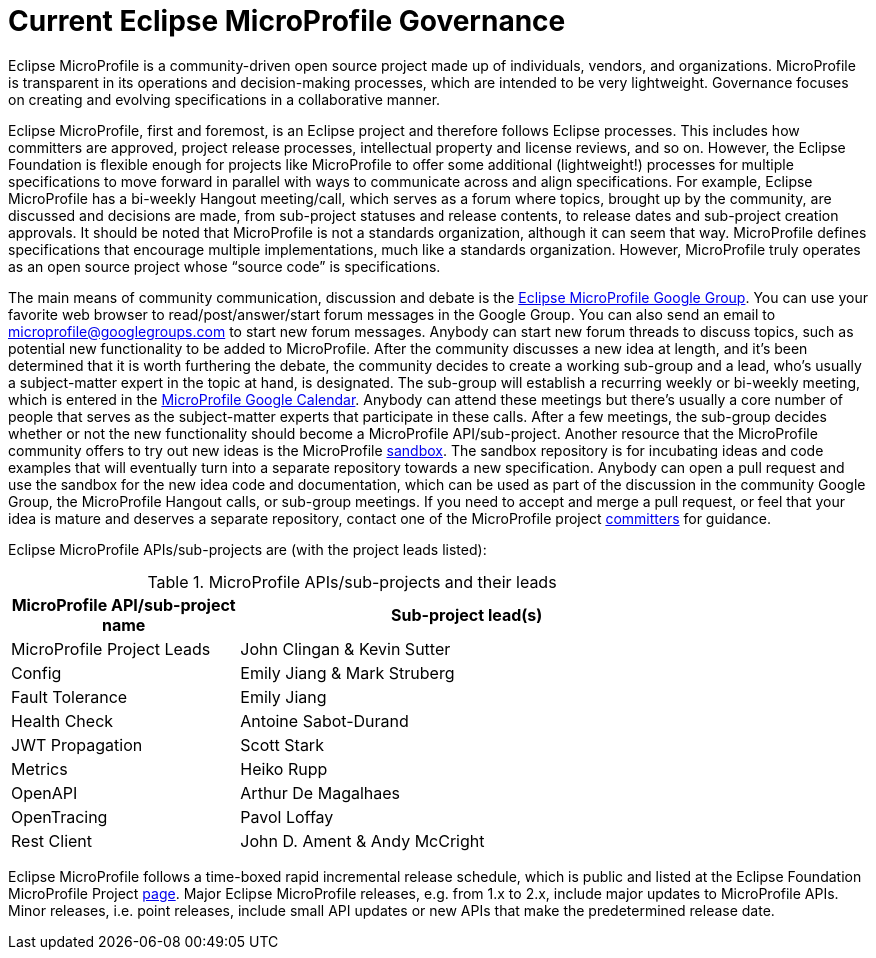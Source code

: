 = Current Eclipse MicroProfile Governance

Eclipse MicroProfile is a community-driven open source project made up of individuals, vendors, and organizations. MicroProfile is transparent in its operations and decision-making processes, which are intended to be very lightweight. Governance focuses on creating and evolving specifications in a collaborative manner.

Eclipse MicroProfile, first and foremost, is an Eclipse project and therefore follows Eclipse processes. This includes how committers are approved, project release processes, intellectual property and license reviews, and so on. However, the Eclipse Foundation is flexible enough for projects like MicroProfile to offer some additional (lightweight!) processes for multiple specifications to move forward in parallel with ways to communicate across and align specifications. For example, Eclipse MicroProfile has a bi-weekly Hangout meeting/call, which serves as a forum where topics, brought up by the community, are discussed and decisions are made, from sub-project statuses and release contents, to release dates and sub-project creation approvals. It should be noted that MicroProfile is not a standards organization, although it can seem that way. MicroProfile defines specifications that encourage multiple implementations, much like a standards organization. However, MicroProfile truly operates as an open source project whose “source code” is specifications.

The main means of community communication, discussion and debate is the link:https://groups.google.com/forum/#!forum/microprofile[Eclipse MicroProfile Google Group]. You can use your favorite web browser to read/post/answer/start forum messages in the Google Group. You can also send an email to microprofile@googlegroups.com to start new forum messages. Anybody can start new forum threads to discuss topics, such as potential new functionality to be added to MicroProfile. After the community discusses a new idea at length, and it's been determined that it is worth furthering the debate, the community decides to create a working sub-group and a lead, who's usually a subject-matter expert in the topic at hand, is designated. The sub-group will establish a recurring weekly or bi-weekly meeting, which is entered in the  link:https://calendar.google.com/calendar/embed?src=gbnbc373ga40n0tvbl88nkc3r4%40group.calendar.google.com[MicroProfile Google Calendar]. Anybody can attend these meetings but there's usually a core number of people that serves as the subject-matter experts that participate in these calls. After a few meetings, the sub-group decides whether or not the new functionality should become a MicroProfile API/sub-project. Another resource that the MicroProfile community offers to try out new ideas is the MicroProfile link:https://github.com/eclipse/microprofile-sandbox[sandbox].  The sandbox repository is for incubating ideas and code examples that will eventually turn into a separate repository towards a new specification. Anybody can open a pull request and use the sandbox for the new idea code and documentation, which can be used as part of the discussion in the community Google Group, the MicroProfile Hangout calls, or sub-group meetings. If you need to accept and merge a pull request, or feel that your idea is mature and deserves a separate repository, contact one of the MicroProfile project link:https://projects.eclipse.org/projects/technology.microprofile/who[committers] for guidance.

Eclipse MicroProfile APIs/sub-projects are (with the project leads listed):

.MicroProfile APIs/sub-projects and their leads
[width="80%",cols="1,^2",options="header"]
|=========================================================
|MicroProfile API/sub-project name |Sub-project lead(s)

|MicroProfile Project Leads | John Clingan & Kevin Sutter

|Config | Emily Jiang & Mark Struberg

|Fault Tolerance | Emily Jiang

|Health Check | Antoine Sabot-Durand

|JWT Propagation | Scott Stark

|Metrics | Heiko Rupp

|OpenAPI | Arthur De Magalhaes

|OpenTracing | Pavol Loffay

|Rest Client | John D. Ament & Andy McCright

|=========================================================

Eclipse MicroProfile follows a time-boxed rapid incremental release schedule, which is public and listed at the Eclipse Foundation MicroProfile Project link:https://projects.eclipse.org/projects/technology.microprofile[page]. Major Eclipse MicroProfile releases, e.g. from 1.x to 2.x, include major updates to MicroProfile APIs. Minor releases, i.e. point releases, include small API updates or new APIs that make the predetermined release date.